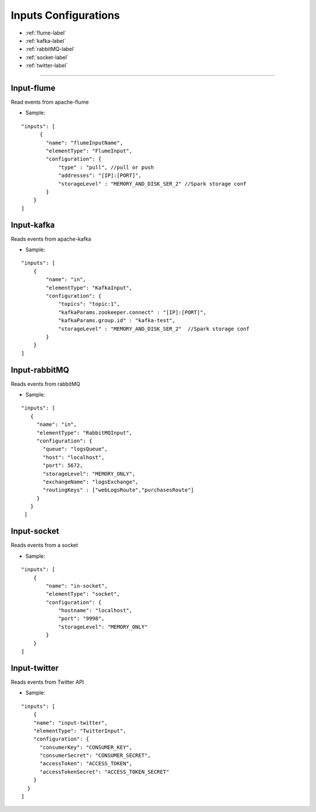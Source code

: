 
Inputs Configurations
******************

- :ref:`flume-label`

- :ref:`kafka-label`

- :ref:`rabbitMQ-label`

- :ref:`socket-label`

- :ref:`twitter-label`


----------------------

.. _flume-label:

Input-flume
==========

Read events from apache-flume

* Sample:
::

    "inputs": [
          {
            "name": "flumeInputName",
            "elementType": "FlumeInput",
            "configuration": {
                "type" : "pull", //pull or push
                "addresses": "[IP]:[PORT]",
                "storageLevel" : "MEMORY_AND_DISK_SER_2" //Spark storage conf
            }
        }
    ]

.. _kafka-label:

Input-kafka
=========
Reads events from apache-kafka

* Sample:
::

    "inputs": [
        {
            "name": "in",
            "elementType": "KafkaInput",
            "configuration": {
                "topics": "topic:1",
                "kafkaParams.zookeeper.connect" : "[IP]:[PORT]",
                "kafkaParams.group.id" : "kafka-test",
                "storageLevel" : "MEMORY_AND_DISK_SER_2"  //Spark storage conf
            }
        }
    ]

.. _rabbitMQ-label:

Input-rabbitMQ
=========
Reads events from rabbitMQ

* Sample:
::

     "inputs": [
        {
          "name": "in",
          "elementType": "RabbitMQInput",
          "configuration": {
            "queue": "logsQueue",
            "host": "localhost",
            "port": 5672,
            "storageLevel": "MEMORY_ONLY",
            "exchangeName": "logsExchange",
            "routingKeys" : ["webLogsRoute","purchasesRoute"]
          }
        }
      ]

.. _socket-label:

Input-socket
=========
Reads events from a socket

* Sample:
::

    "inputs": [
        {
            "name": "in-socket",
            "elementType": "socket",
            "configuration": {
                "hostname": "localhost",
                "port": "9998",
                "storageLevel": "MEMORY_ONLY"
            }
        }
    ]

.. _twitter-label:

Input-twitter
=========
Reads events from Twitter API

* Sample:
::

  "inputs": [
      {
      "name": "input-twitter",
      "elementType": "TwitterInput",
      "configuration": {
        "consumerKey": "CONSUMER_KEY",
        "consumerSecret": "CONSUMER_SECRET",
        "accessToken": "ACCESS_TOKEN",
        "accessTokenSecret": "ACCESS_TOKEN_SECRET"
      }
    }
  ]

